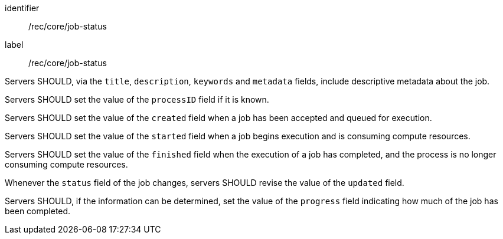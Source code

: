 [[rec_core_job-status]]
[recommendation]
====
[%metadata]
identifier:: /rec/core/job-status
label:: /rec/core/job-status

[.component,class=part]
--
Servers SHOULD, via the `title`, `description`, `keywords` and `metadata` fields, include descriptive metadata about the job.
--

[.component,class=part]
--
Servers SHOULD set the value of the `processID` field if it is known.
--

[.component,class=part]
--
Servers SHOULD set the value of the `created` field when a job has been accepted and queued for execution.
--

[.component,class=part]
--
Servers SHOULD set the value of the `started` field when a job begins execution and is consuming compute resources.
--

[.component,class=part]
--
Servers SHOULD set the value of the `finished` field when the execution of a job has completed, and the process is no longer consuming compute resources.
--

[.component,class=part]
--
Whenever the `status` field of the job changes, servers SHOULD revise the value of the `updated` field.
--

[.component,class=part]
--
Servers SHOULD, if the information can be determined, set the value of the `progress` field indicating how much of the job has been completed.
--
====
